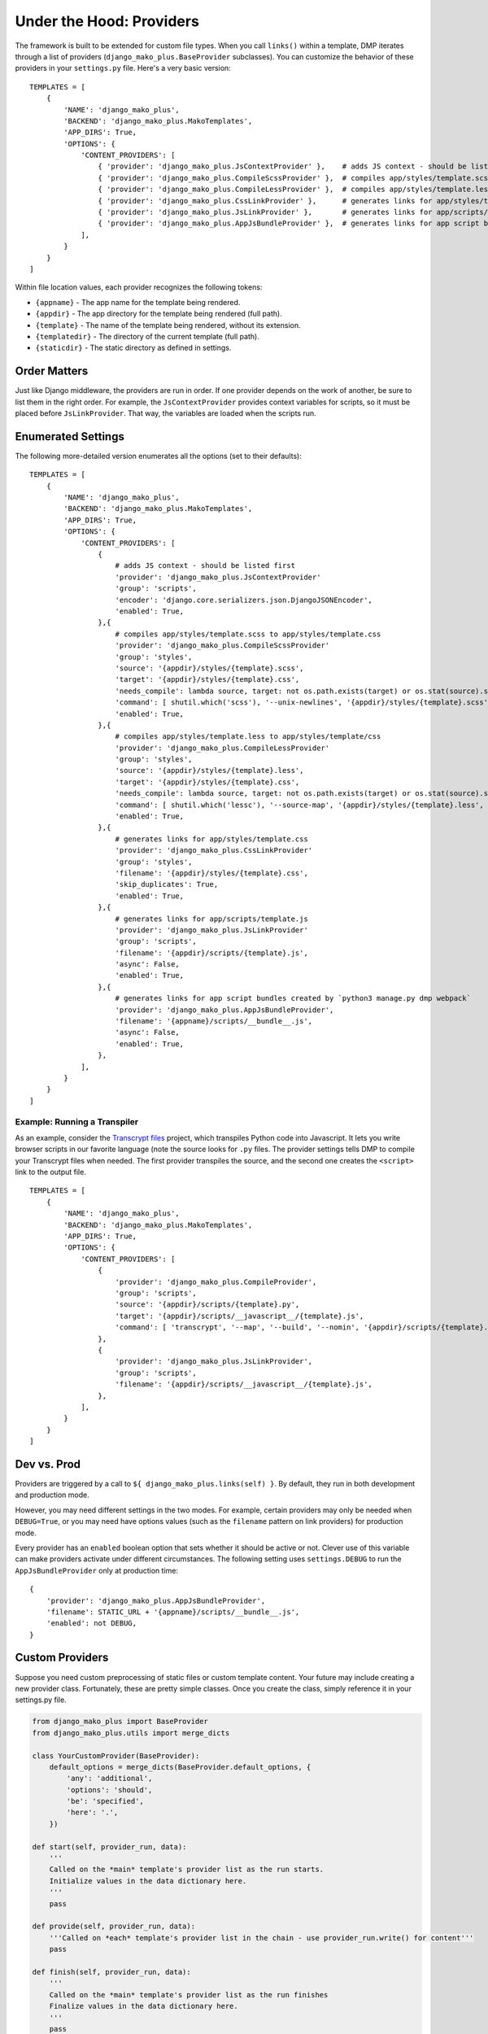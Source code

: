 Under the Hood: Providers
================================


The framework is built to be extended for custom file types.  When you call ``links()`` within a template, DMP iterates through a list of providers (``django_mako_plus.BaseProvider`` subclasses).  You can customize the behavior of these providers in your ``settings.py`` file.  Here's a very basic version:

::

    TEMPLATES = [
        {
            'NAME': 'django_mako_plus',
            'BACKEND': 'django_mako_plus.MakoTemplates',
            'APP_DIRS': True,
            'OPTIONS': {
                'CONTENT_PROVIDERS': [
                    { 'provider': 'django_mako_plus.JsContextProvider' },    # adds JS context - should be listed first
                    { 'provider': 'django_mako_plus.CompileScssProvider' },  # compiles app/styles/template.scss to app/styles/template.css
                    { 'provider': 'django_mako_plus.CompileLessProvider' },  # compiles app/styles/template.less to app/styles/template/css
                    { 'provider': 'django_mako_plus.CssLinkProvider' },      # generates links for app/styles/template.css
                    { 'provider': 'django_mako_plus.JsLinkProvider' },       # generates links for app/scripts/template.js
                    { 'provider': 'django_mako_plus.AppJsBundleProvider' },  # generates links for app script bundles created by `python3 manage.py dmp webpack`
                ],
            }
        }
    ]

Within file location values, each provider recognizes the following tokens:

* ``{appname}`` - The app name for the template being rendered.
* ``{appdir}`` - The app directory for the template being rendered (full path).
* ``{template}`` - The name of the template being rendered, without its extension.
* ``{templatedir}`` - The directory of the current template (full path).
* ``{staticdir}`` - The static directory as defined in settings.

Order Matters
--------------------

Just like Django middleware, the providers are run in order.  If one provider depends on the work of another, be sure to list them in the right order.  For example, the ``JsContextProvider`` provides context variables for scripts, so it must be placed before ``JsLinkProvider``.  That way, the variables are loaded when the scripts run.

Enumerated Settings
-------------------------

The following more-detailed version enumerates all the options (set to their defaults):

::

    TEMPLATES = [
        {
            'NAME': 'django_mako_plus',
            'BACKEND': 'django_mako_plus.MakoTemplates',
            'APP_DIRS': True,
            'OPTIONS': {
                'CONTENT_PROVIDERS': [
                    {
                        # adds JS context - should be listed first
                        'provider': 'django_mako_plus.JsContextProvider'
                        'group': 'scripts',
                        'encoder': 'django.core.serializers.json.DjangoJSONEncoder',
                        'enabled': True,
                    },{
                        # compiles app/styles/template.scss to app/styles/template.css
                        'provider': 'django_mako_plus.CompileScssProvider'
                        'group': 'styles',
                        'source': '{appdir}/styles/{template}.scss',
                        'target': '{appdir}/styles/{template}.css',
                        'needs_compile': lambda source, target: not os.path.exists(target) or os.stat(source).st_mtime > os.stat(target).st_mtime,
                        'command': [ shutil.which('scss'), '--unix-newlines', '{appdir}/styles/{template}.scss', '{appdir}/styles/{template}.css' ],
                        'enabled': True,
                    },{
                        # compiles app/styles/template.less to app/styles/template/css
                        'provider': 'django_mako_plus.CompileLessProvider'
                        'group': 'styles',
                        'source': '{appdir}/styles/{template}.less',
                        'target': '{appdir}/styles/{template}.css',
                        'needs_compile': lambda source, target: not os.path.exists(target) or os.stat(source).st_mtime > os.stat(target).st_mtime,
                        'command': [ shutil.which('lessc'), '--source-map', '{appdir}/styles/{template}.less', '{appdir}/styles/{template}.css' ],
                        'enabled': True,
                    },{
                        # generates links for app/styles/template.css
                        'provider': 'django_mako_plus.CssLinkProvider'
                        'group': 'styles',
                        'filename': '{appdir}/styles/{template}.css',
                        'skip_duplicates': True,
                        'enabled': True,
                    },{
                        # generates links for app/scripts/template.js
                        'provider': 'django_mako_plus.JsLinkProvider'
                        'group': 'scripts',
                        'filename': '{appdir}/scripts/{template}.js',
                        'async': False,
                        'enabled': True,
                    },{
                        # generates links for app script bundles created by `python3 manage.py dmp webpack`
                        'provider': 'django_mako_plus.AppJsBundleProvider',
                        'filename': '{appname}/scripts/__bundle__.js',
                        'async': False,
                        'enabled': True,
                    },
                ],
            }
        }
    ]

Example: Running a Transpiler
^^^^^^^^^^^^^^^^^^^^^^^^^^^^^^^^

As an example, consider the `Transcrypt files <https://www.transcrypt.org/>`_ project, which transpiles Python code into Javascript. It lets you write browser scripts in our favorite language (note the source looks for ``.py`` files. The provider settings tells DMP to compile your Transcrypt files when needed. The first provider transpiles the source, and the second one creates the ``<script>`` link to the output file.

::

    TEMPLATES = [
        {
            'NAME': 'django_mako_plus',
            'BACKEND': 'django_mako_plus.MakoTemplates',
            'APP_DIRS': True,
            'OPTIONS': {
                'CONTENT_PROVIDERS': [
                    {
                        'provider': 'django_mako_plus.CompileProvider',
                        'group': 'scripts',
                        'source': '{appdir}/scripts/{template}.py',
                        'target': '{appdir}/scripts/__javascript__/{template}.js',
                        'command': [ 'transcrypt', '--map', '--build', '--nomin', '{appdir}/scripts/{template}.py' ],
                    },
                    {
                        'provider': 'django_mako_plus.JsLinkProvider',
                        'group': 'scripts',
                        'filename': '{appdir}/scripts/__javascript__/{template}.js',
                    },
                ],
            }
        }
    ]


Dev vs. Prod
-------------------------------

Providers are triggered by a call to ``${ django_mako_plus.links(self) }``.  By default, they run in both development and production mode.

However, you may need different settings in the two modes.  For example, certain providers may only be needed when ``DEBUG=True``, or you may need have options values (such as the ``filename`` pattern on link providers) for production mode.

Every provider has an ``enabled`` boolean option that sets whether it should be active or not.  Clever use of this variable can make providers activate under different circumstances.  The following setting uses ``settings.DEBUG`` to run the ``AppJsBundleProvider`` only at production time:

::

    {
        'provider': 'django_mako_plus.AppJsBundleProvider',
        'filename': STATIC_URL + '{appname}/scripts/__bundle__.js',
        'enabled': not DEBUG,
    }



Custom Providers
-------------------------------


Suppose you need custom preprocessing of static files or custom template content.  Your future may include creating a new provider class. Fortunately, these are pretty simple classes. Once you create the class, simply reference it in your settings.py file.

.. code:: python

    from django_mako_plus import BaseProvider
    from django_mako_plus.utils import merge_dicts

    class YourCustomProvider(BaseProvider):
        default_options = merge_dicts(BaseProvider.default_options, {
            'any': 'additional',
            'options': 'should',
            'be': 'specified',
            'here': '.',
        })

    def start(self, provider_run, data):
        '''
        Called on the *main* template's provider list as the run starts.
        Initialize values in the data dictionary here.
        '''
        pass

    def provide(self, provider_run, data):
        '''Called on *each* template's provider list in the chain - use provider_run.write() for content'''
        pass

    def finish(self, provider_run, data):
        '''
        Called on the *main* template's provider list as the run finishes
        Finalize values in the data dictionary here.
        '''
        pass

Your provider will be instantitated once for each template in the system. When a template is first rendered at production time, your provider will be instantiated and cached with the template for future use.  This single instance for a template will be used regardless of when the template is rendered -- as an ancestor of another template or as a final template.

Wherever possible, move code to the constructor so the calls to ``start``, ``provide``, and ``finish`` can be as fast as possible.  In particular, ``provide`` is called for the template **and** every supertemplate.

    During development (``DEBUG = True``), providers are instantiated **every** time the template is rendered.  In effect, each render of a template is treated as if it were the "first time".  This allows template/script/css changes to be seen without a server restart.
